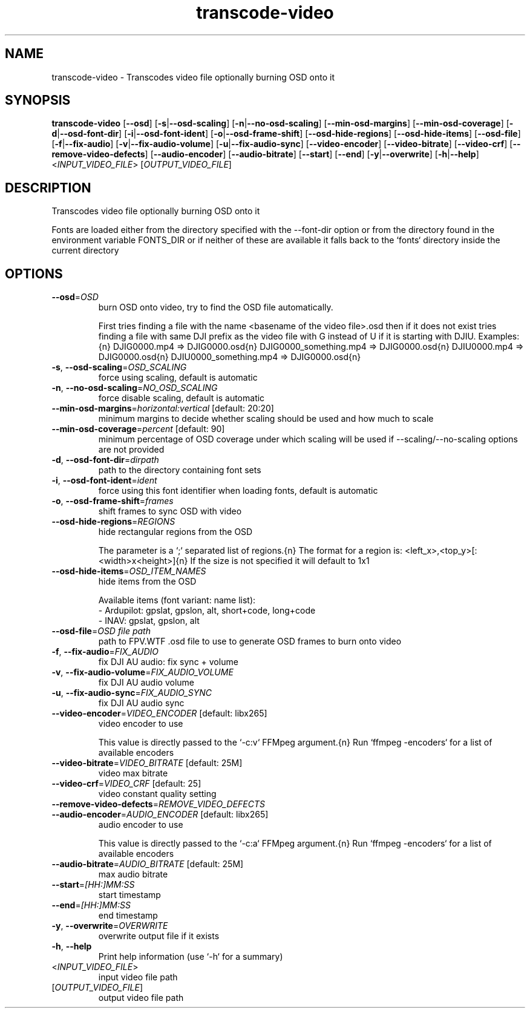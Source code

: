 .ie \n(.g .ds Aq \(aq
.el .ds Aq '
.TH transcode-video 1  "transcode-video " 
.SH NAME
transcode\-video \- Transcodes video file optionally burning OSD onto it
.SH SYNOPSIS
\fBtranscode\-video\fR [\fB\-\-osd\fR] [\fB\-s\fR|\fB\-\-osd\-scaling\fR] [\fB\-n\fR|\fB\-\-no\-osd\-scaling\fR] [\fB\-\-min\-osd\-margins\fR] [\fB\-\-min\-osd\-coverage\fR] [\fB\-d\fR|\fB\-\-osd\-font\-dir\fR] [\fB\-i\fR|\fB\-\-osd\-font\-ident\fR] [\fB\-o\fR|\fB\-\-osd\-frame\-shift\fR] [\fB\-\-osd\-hide\-regions\fR] [\fB\-\-osd\-hide\-items\fR] [\fB\-\-osd\-file\fR] [\fB\-f\fR|\fB\-\-fix\-audio\fR] [\fB\-v\fR|\fB\-\-fix\-audio\-volume\fR] [\fB\-u\fR|\fB\-\-fix\-audio\-sync\fR] [\fB\-\-video\-encoder\fR] [\fB\-\-video\-bitrate\fR] [\fB\-\-video\-crf\fR] [\fB\-\-remove\-video\-defects\fR] [\fB\-\-audio\-encoder\fR] [\fB\-\-audio\-bitrate\fR] [\fB\-\-start\fR] [\fB\-\-end\fR] [\fB\-y\fR|\fB\-\-overwrite\fR] [\fB\-h\fR|\fB\-\-help\fR] <\fIINPUT_VIDEO_FILE\fR> [\fIOUTPUT_VIDEO_FILE\fR] 
.SH DESCRIPTION
Transcodes video file optionally burning OSD onto it
.PP
Fonts are loaded either from the directory specified with the \-\-font\-dir option or from the directory found in the environment variable FONTS_DIR or if neither of these are available it falls back to the `fonts` directory inside the current directory
.SH OPTIONS
.TP
\fB\-\-osd\fR=\fIOSD\fR
burn OSD onto video, try to find the OSD file automatically.

First tries finding a file with the name <basename of the video file>.osd then if it does not exist tries finding a file with same DJI prefix as the video file with G instead of U if it is starting with DJIU. Examples:{n} DJIG0000.mp4 => DJIG0000.osd{n} DJIG0000_something.mp4 => DJIG0000.osd{n} DJIU0000.mp4 => DJIG0000.osd{n} DJIU0000_something.mp4 => DJIG0000.osd{n}
.TP
\fB\-s\fR, \fB\-\-osd\-scaling\fR=\fIOSD_SCALING\fR
force using scaling, default is automatic
.TP
\fB\-n\fR, \fB\-\-no\-osd\-scaling\fR=\fINO_OSD_SCALING\fR
force disable scaling, default is automatic
.TP
\fB\-\-min\-osd\-margins\fR=\fIhorizontal:vertical\fR [default: 20:20]
minimum margins to decide whether scaling should be used and how much to scale
.TP
\fB\-\-min\-osd\-coverage\fR=\fIpercent\fR [default: 90]
minimum percentage of OSD coverage under which scaling will be used if \-\-scaling/\-\-no\-scaling options are not provided
.TP
\fB\-d\fR, \fB\-\-osd\-font\-dir\fR=\fIdirpath\fR
path to the directory containing font sets
.TP
\fB\-i\fR, \fB\-\-osd\-font\-ident\fR=\fIident\fR
force using this font identifier when loading fonts, default is automatic
.TP
\fB\-o\fR, \fB\-\-osd\-frame\-shift\fR=\fIframes\fR
shift frames to sync OSD with video
.TP
\fB\-\-osd\-hide\-regions\fR=\fIREGIONS\fR
hide rectangular regions from the OSD

The parameter is a `;` separated list of regions.{n} The format for a region is: <left_x>,<top_y>[:<width>x<height>]{n} If the size is not specified it will default to 1x1
.TP
\fB\-\-osd\-hide\-items\fR=\fIOSD_ITEM_NAMES\fR
hide items from the OSD

Available items (font variant: name list):
  \- Ardupilot: gpslat, gpslon, alt, short+code, long+code
  \- INAV: gpslat, gpslon, alt
.TP
\fB\-\-osd\-file\fR=\fIOSD file path\fR
path to FPV.WTF .osd file to use to generate OSD frames to burn onto video
.TP
\fB\-f\fR, \fB\-\-fix\-audio\fR=\fIFIX_AUDIO\fR
fix DJI AU audio: fix sync + volume
.TP
\fB\-v\fR, \fB\-\-fix\-audio\-volume\fR=\fIFIX_AUDIO_VOLUME\fR
fix DJI AU audio volume
.TP
\fB\-u\fR, \fB\-\-fix\-audio\-sync\fR=\fIFIX_AUDIO_SYNC\fR
fix DJI AU audio sync
.TP
\fB\-\-video\-encoder\fR=\fIVIDEO_ENCODER\fR [default: libx265]
video encoder to use

This value is directly passed to the `\-c:v` FFMpeg argument.{n} Run `ffmpeg \-encoders` for a list of available encoders
.TP
\fB\-\-video\-bitrate\fR=\fIVIDEO_BITRATE\fR [default: 25M]
video max bitrate
.TP
\fB\-\-video\-crf\fR=\fIVIDEO_CRF\fR [default: 25]
video constant quality setting
.TP
\fB\-\-remove\-video\-defects\fR=\fIREMOVE_VIDEO_DEFECTS\fR

.TP
\fB\-\-audio\-encoder\fR=\fIAUDIO_ENCODER\fR [default: libx265]
audio encoder to use

This value is directly passed to the `\-c:a` FFMpeg argument.{n} Run `ffmpeg \-encoders` for a list of available encoders
.TP
\fB\-\-audio\-bitrate\fR=\fIAUDIO_BITRATE\fR [default: 25M]
max audio bitrate
.TP
\fB\-\-start\fR=\fI[HH:]MM:SS\fR
start timestamp
.TP
\fB\-\-end\fR=\fI[HH:]MM:SS\fR
end timestamp
.TP
\fB\-y\fR, \fB\-\-overwrite\fR=\fIOVERWRITE\fR
overwrite output file if it exists
.TP
\fB\-h\fR, \fB\-\-help\fR
Print help information (use `\-h` for a summary)
.TP
<\fIINPUT_VIDEO_FILE\fR>
input video file path
.TP
[\fIOUTPUT_VIDEO_FILE\fR]
output video file path
